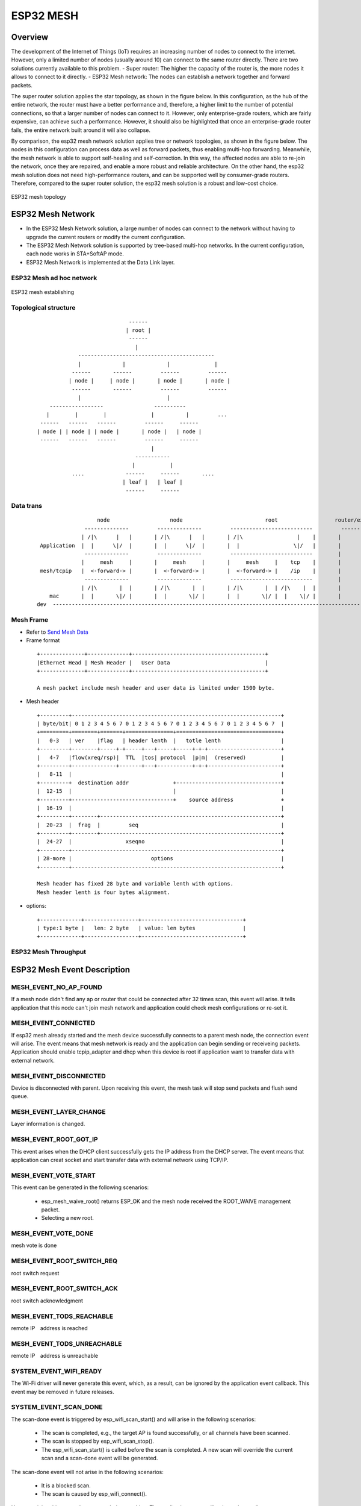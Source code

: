 ESP32 MESH
=============

Overview
----------
The development of the Internet of Things (IoT) requires an increasing number of nodes to connect to the internet. However, only a limited number of nodes (usually around 10) can connect to the same router directly. There are two solutions currently available to this problem.
- Super router: The higher the capacity of the router is, the more nodes it allows to connect to it directly.
- ESP32 Mesh network: The nodes can establish a network together and forward packets.

The super router solution applies the star topology, as shown in the figure below. In this configuration, as the hub of the entire network, the router must have a better performance and, therefore, a higher limit to the number of potential connections, so that a larger number of nodes can connect to it. However, only enterprise-grade routers, which are fairly expensive, can achieve such a performance. However, it should also be highlighted that once an enterprise-grade router fails, the entire network built around it will also collapse.

By comparison, the esp32 mesh network solution applies tree or network topologies, as shown in the figure below. The nodes in this configuration can process data as well as forward packets, thus enabling multi-hop forwarding. Meanwhile, the mesh network is able to support self-healing and self-correction. In this way, the affected nodes are able to re-join the network, once they are repaired, and enable a more robust and reliable architecture. On the other hand, the esp32 mesh solution does not need high-performance routers, and can be supported well by consumer-grade routers. Therefore, compared to the super router solution, the esp32 mesh solution is a robust and low-cost choice.

.. figure:: ./../_static/esp32_mesh_topology.png
    :align: center
    :alt: ESP32 mesh topology
    :figclass: align-center

    ESP32 mesh topology


ESP32 Mesh Network
---------------------------------
- In the ESP32 Mesh Network solution, a large number of nodes can connect to the network without having to upgrade the current routers or modify the current configuration.
- The ESP32 Mesh Network solution is supported by tree-based multi-hop networks. In the current configuration, each node works in STA+SoftAP mode.
- ESP32 Mesh Network is implemented at the Data Link layer.

ESP32 Mesh ad hoc network
+++++++++++++++++++++++++++

.. figure:: ./../_static/esp32_mesh_establishing.png
    :align: center
    :alt: ESP32 mesh establishing
    :figclass: align-center

    ESP32 mesh establishing

Topological structure
++++++++++++++++++++++++++

 ::

                               ------
                              | root |
                               ------
                                 |
               -------------------------------------------
               |             |             |              |
             ------       ------         ------         ------
            | node |     | node |       | node |       | node |       
             ------       ------         ------         ------
               |                           |
      -----------------                ----------
     |        |        |              |          |         ...
   ------   ------   ------         ------     ------
  | node | | node | | node |       | node |   | node |     
   ------   ------   ------         ------     ------
                                      |         
                                 -----------  
                                |           |  
             ....             ------     ------       ....
                             | leaf |   | leaf | 
                              ------     ------   





Data trans
+++++++++++


 ::

                     node                   node                          root                  router/external
                 --------------         --------------         --------------------------         ---------
                | /|\      |   |       | /|\      |   |       | /|\                 |    |       |         |
   Application  |  |      \|/  |       |  |      \|/  |       |  |                 \|/   |       |         |
                 --------------         --------------         --------------------------        |         |
                |     mesh     |       |     mesh     |       |     mesh     |    tcp    |       |         |
   mesh/tcpip   |  <-forward-> |       |  <-forward-> |       |  <-forward-> |    /ip    |       |         |
                 --------------         --------------         --------------------------        |         |
                | /|\       |  |       | /|\       |  |       | /|\       |  | /|\    |  |       |         |
      mac       |  |       \|/ |       |  |       \|/ |       |  |       \|/ |  |    \|/ |       |         |
  dev  --------------------------------------------------------------------------------------------------------



Mesh Frame
++++++++++++++++++

- Refer to `Send Mesh Data`_
- Frame format

 ::

  +--------------+-------------+------------------------------------------+
  |Ethernet Head | Mesh Header |   User Data                              |
  +--------------+-------------+------------------------------------------+

  A mesh packet include mesh header and user data is limited under 1500 byte. 

- Mesh header

 ::

  +---------+------------------------------------------------------------------+
  | byte/bit| 0 1 2 3 4 5 6 7 0 1 2 3 4 5 6 7 0 1 2 3 4 5 6 7 0 1 2 3 4 5 6 7  |
  +=========+========+=======+===============+=================================+
  |   0-3   | ver    |flag   | header lenth  |   totle lenth                   |
  +---------+--------+-----+-+-----+---+-----+-----+-+-+-----------------------+
  |   4-7   |flow(xreq/rsp)|  TTL  |tos| protocol  |p|m|  (reserved)           |
  +---------+--------------+-------+---+-----------+-+-+-----------------------+
  |   8-11  |                                                                  |
  +---------+  destination addr              +---------------------------------+
  |  12-15  |                                |                                 |
  +---------+--------------------------------+    source address               +
  |  16-19  |                                                                  |
  +---------+--------+---------------------------------------------------------+
  |  20-23  |  frag  |         seq                                             |
  +---------+--------+---------------------------------------------------------+
  |  24-27  |                 xseqno                                           |
  +---------+------------------------------------------------------------------+
  | 28-more |                         options                                  |
  +---------+------------------------------------------------------------------+

  Mesh header has fixed 28 byte and variable lenth with options.
  Mesh header lenth is four bytes alignment.


- options:
 
 ::

  +-------------+-----------------+--------------------------------+
  | type:1 byte |   len: 2 byte   | value: len bytes               |
  +-------------+-----------------+--------------------------------+



ESP32 Mesh Throughput
++++++++++++++++++++++++

ESP32 Mesh Event Description
------------------------------------

MESH_EVENT_NO_AP_FOUND
++++++++++++++++++++++++++++++++++++
If a mesh node didn't find any ap or router that could be connected after 32 times scan, this event will arise. It tells application that this node can't join mesh network and application could check mesh configurations or re-set it.

MESH_EVENT_CONNECTED
++++++++++++++++++++++++++++++++++++
If esp32 mesh already started and the mesh device successfully connects to a parent mesh node, the connection event will arise. The event means that mesh network is ready and the application can begin sending or receiveing packets. Application should enable tcpip_adapter and dhcp when this device is root if application want to transfer data with external network.

MESH_EVENT_DISCONNECTED
++++++++++++++++++++++++++++++++++++
Device is disconnected with parent.  Upon receiving this event, the mesh task will stop send packets and flush send queue.

MESH_EVENT_LAYER_CHANGE
++++++++++++++++++++++++++++++++++++
Layer information is changed.

MESH_EVENT_ROOT_GOT_IP
++++++++++++++++++++++++++++++++++++
This event arises when the DHCP client successfully gets the IP address from the DHCP server. The event means that application can creat socket and start transfer data with external network using TCP/IP. 

MESH_EVENT_VOTE_START
++++++++++++++++++++++++++++++++++++
This event can be generated in the following scenarios:
 
 - esp_mesh_waive_root() returns ESP_OK and the mesh node received the ROOT_WAIVE management packet.
 - Selecting a new root.

MESH_EVENT_VOTE_DONE
++++++++++++++++++++++++++++++++++++
mesh vote is done

MESH_EVENT_ROOT_SWITCH_REQ
++++++++++++++++++++++++++++++++++++
root switch request

MESH_EVENT_ROOT_SWITCH_ACK
++++++++++++++++++++++++++++++++++++
root switch acknowledgment

MESH_EVENT_TODS_REACHABLE
++++++++++++++++++++++++++++++++++++
remote IP　address is reached

MESH_EVENT_TODS_UNREACHABLE
++++++++++++++++++++++++++++++++++++
remote IP　address is unreachable


SYSTEM_EVENT_WIFI_READY
++++++++++++++++++++++++++++++++++++
The Wi-Fi driver will never generate this event, which, as a result, can be ignored by the application event callback. This event may be removed in future releases.

SYSTEM_EVENT_SCAN_DONE
++++++++++++++++++++++++++++++++++++
The scan-done event is triggered by esp_wifi_scan_start() and will arise in the following scenarios:

  - The scan is completed, e.g., the target AP is found successfully, or all channels have been scanned.
  - The scan is stopped by esp_wifi_scan_stop().
  - The esp_wifi_scan_start() is called before the scan is completed. A new scan will override the current scan and a scan-done event will be generated.  

The scan-done event will not arise in the following scenarios:

  - It is a blocked scan.
  - The scan is caused by esp_wifi_connect().

Upon receiving this event, the event task does nothing. The application event callback needs to call esp_wifi_scan_get_ap_num() and esp_wifi_scan_get_ap_records() to fetch the scanned AP list and trigger the Wi-Fi driver to free the internal memory which is allocated during the scan **(do not forget to do this)**! 
Refer to 'ESP32 Wi-Fi Scan' for a more detailed description.


Start a ESP32 Mesh Application
--------------------------------
- Make sure you have start wifi and turn wifi mode to APSTA (`wifi guide`_)
- You should call functions: esp_mesh_init() and esp_mesh_set_config() then call esp_mesh_start() to make mesh started.
- Mesh node will auto connect to a mesh network then you can call esp_mesh_send() and esp_mesh_recv() or esp_mesh_recv_toDS() to transfer data.
- More settings and infomations Refer to Mesh APIs and mesh example

ESP32 Mesh Configuration
++++++++++++++++++++++++++
 ::

  +------------------+--------------------------------------------------------------+
  | Field            | Description                                                  |    
  +==================+==============================================================+
  | event_cb         | Mesh event callback defined by user.                         |
  |                  | Application can receive mesh event.                          |    
  |                  |                                                              | 
  +------------------+--------------------------------------------------------------+
  | mesh_id          | Mesh network ID :                                            |
  |                  | Only the same mesh_id will be in same mesh network           |    
  |                  |                                                              |    
  +------------------+--------------------------------------------------------------+
  | router           | Router configurations :                                      |
  |                  | Set router configurations.                                   |
  |                  | Including ssid,password,channel,bssid etc.                   |    
  |                  |                                                              |    
  +------------------+--------------------------------------------------------------+
  | map config       | Map configurations :                                         |
  |                  | Set password and max connection of mesh AP.                  |     
  |                  |                                                              |    
  +------------------+--------------------------------------------------------------+



.. _mesh example: ../../examples/mesh
.. _wifi guide: ./wifi.rst



Send Mesh Data
++++++++++++++++

Call esp_mesh_send() to send ESP32 mesh data. 


Receiving Mesh Data
++++++++++++++++++++++

Call esp_mesh_recv() to receive ESP32 mesh data for myself and esp_mesh_recv_toDS() (in root) to receive ESP32 mesh data for external network.

